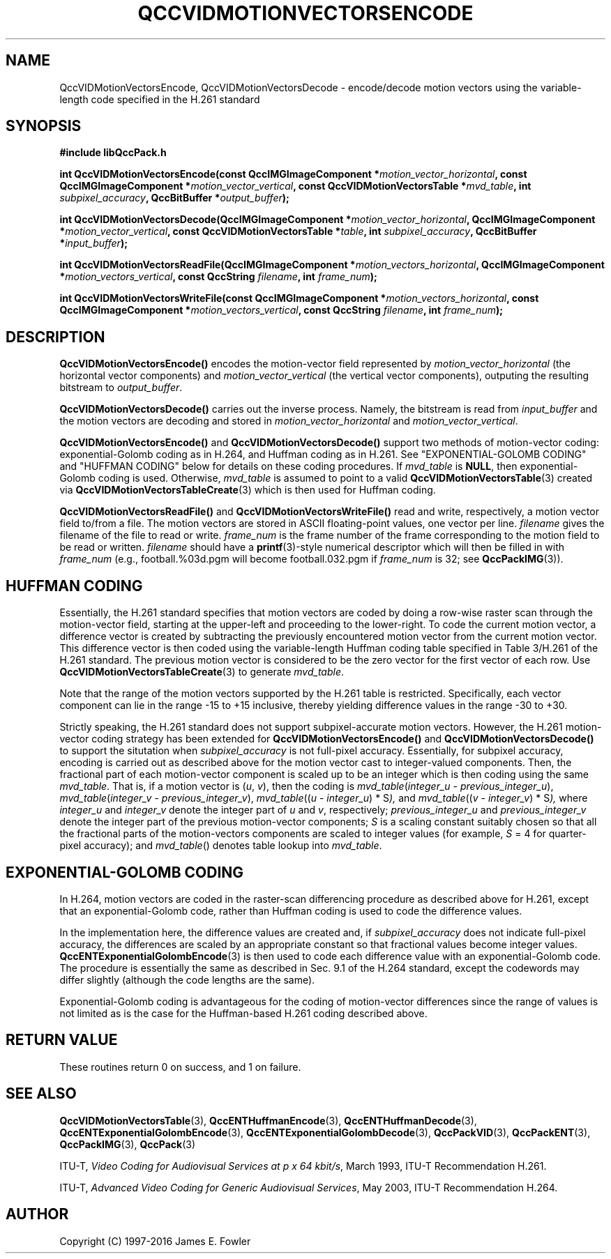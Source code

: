 .TH QCCVIDMOTIONVECTORSENCODE 1 "QCCPACK" ""
.SH NAME
QccVIDMotionVectorsEncode, QccVIDMotionVectorsDecode \-
encode/decode motion vectors using the variable-length code specified
in the H.261 standard
.SH SYNOPSIS
.B #include "libQccPack.h"
.sp
.BI "int QccVIDMotionVectorsEncode(const QccIMGImageComponent *" motion_vector_horizontal ", const QccIMGImageComponent *" motion_vector_vertical ", const QccVIDMotionVectorsTable *" mvd_table ", int " subpixel_accuracy ", QccBitBuffer *" output_buffer );
.sp
.BI "int QccVIDMotionVectorsDecode(QccIMGImageComponent *" motion_vector_horizontal ", QccIMGImageComponent *" motion_vector_vertical ", const QccVIDMotionVectorsTable *" table ", int " subpixel_accuracy ", QccBitBuffer *" input_buffer );
.sp
.BI "int QccVIDMotionVectorsReadFile(QccIMGImageComponent *" motion_vectors_horizontal ", QccIMGImageComponent *" motion_vectors_vertical ", const QccString " filename ", int " frame_num );
.sp
.BI "int QccVIDMotionVectorsWriteFile(const QccIMGImageComponent *" motion_vectors_horizontal ", const QccIMGImageComponent *" motion_vectors_vertical ", const QccString " filename ", int " frame_num );
.SH DESCRIPTION
.BR QccVIDMotionVectorsEncode()
encodes the motion-vector field represented by
.I motion_vector_horizontal
(the horizontal vector components)
and
.I motion_vector_vertical
(the vertical vector components),
outputing the resulting bitstream to
.IR output_buffer .
.LP
.BR QccVIDMotionVectorsDecode()
carries out the inverse process. Namely, the bitstream is read from
.I input_buffer
and the motion vectors are decoding and stored in
.IR motion_vector_horizontal
and
.IR motion_vector_vertical .
.LP
.BR QccVIDMotionVectorsEncode()
and
.BR QccVIDMotionVectorsDecode()
support two methods of motion-vector coding:
exponential-Golomb coding as in H.264, and
Huffman coding as in H.261.
See "EXPONENTIAL-GOLOMB CODING" and
"HUFFMAN CODING" below for details on these coding procedures.
If
.IR mvd_table
is
.BR NULL ,
then exponential-Golomb coding is used.
Otherwise,
.IR mvd_table
is assumed to point to a valid
.BR QccVIDMotionVectorsTable (3)
created via
.BR QccVIDMotionVectorsTableCreate (3)
which is then used for Huffman coding.
.LP
.BR QccVIDMotionVectorsReadFile()
and
.BR QccVIDMotionVectorsWriteFile()
read and write, respectively, a motion vector field to/from a file.
The motion vectors are stored in ASCII floating-point values,
one vector per line.
.I filename
gives the filename of the file to read or write.
.I frame_num
is the frame number of the frame corresponding to the motion field
to be read or written.
.I filename
should have a
.BR printf (3)-style
numerical descriptor which will then be filled in with
.I frame_num
(e.g., football.%03d.pgm will become
football.032.pgm if
.I frame_num
is 32; see
.BR QccPackIMG (3)).
.SH "HUFFMAN CODING"
Essentially, the H.261 standard specifies that motion vectors are
coded by doing a row-wise raster scan through the motion-vector field,
starting at the upper-left and proceeding to the lower-right.
To code the current motion vector, a difference vector is created
by subtracting the previously encountered motion vector from the
current motion vector. This difference vector is then coded using the
variable-length Huffman coding table specified in Table 3/H.261
of the H.261 standard. The previous motion vector is considered
to be the zero vector for the first vector of each row.
Use
.BR QccVIDMotionVectorsTableCreate (3)
to generate
.IR mvd_table .
.LP
Note that the range of the motion vectors supported by the H.261
table is restricted. Specifically, each vector component can lie in
the range -15 to +15 inclusive, thereby yielding difference values in
the range -30 to +30.
.LP
Strictly speaking, the H.261 standard does not support subpixel-accurate
motion vectors. However, the H.261 motion-vector coding strategy has been
extended for
.BR QccVIDMotionVectorsEncode()
and
.BR QccVIDMotionVectorsDecode()
to support the situtation when
.I subpixel_accuracy
is not full-pixel accuracy. Essentially, for subpixel accuracy,
encoding is carried out as described above for the motion vector
cast to integer-valued components. Then, the fractional part of each
motion-vector component is scaled up to be an integer which is then
coding using the same
.IR mvd_table .
That is, if a motion vector is
.RI ( u ,
.IR v ),
then the coding is
.IR mvd_table ( integer_u " - " previous_integer_u ),
.IR mvd_table ( integer_v " - " previous_integer_v ),
.IR mvd_table (( u " - " integer_u ") * S" ),
and
.IR mvd_table (( v " - " integer_v ") * S" ),
where
.I integer_u
and
.I integer_v
denote the integer part of
.I u
and
.IR v ,
respectively;
.I previous_integer_u
and
.I previous_integer_v
denote the integer part of the previous motion-vector components;
.I S
is a scaling constant suitably chosen so that all the fractional parts of
the motion-vectors components are scaled to integer values (for example,
.IR S " = 4"
for quarter-pixel accuracy); and
.IR mvd_table ()
denotes table lookup into
.IR mvd_table .
.SH "EXPONENTIAL-GOLOMB CODING"
In H.264, motion vectors are coded in the raster-scan differencing procedure
as described above for H.261, except that an exponential-Golomb code, rather
than Huffman coding is used to code the difference values.
.LP
In the implementation here, the difference values are created and,
if
.IR subpixel_accuracy
does not indicate full-pixel accuracy,
the differences are scaled
by an appropriate constant so that fractional values become integer values.
.BR QccENTExponentialGolombEncode (3)
is then used to code each difference value with an exponential-Golomb code.
The procedure is essentially the same as described in Sec. 9.1 of the
H.264 standard, except the codewords may differ slightly (although the
code lengths are the same).
.LP
Exponential-Golomb coding is advantageous for the coding of motion-vector
differences since the range of values is not limited as is the case for
the Huffman-based H.261 coding described above.
.SH "RETURN VALUE"
These routines return 0 on success, and 1 on failure.
.SH "SEE ALSO"
.BR QccVIDMotionVectorsTable (3),
.BR QccENTHuffmanEncode (3),
.BR QccENTHuffmanDecode (3),
.BR QccENTExponentialGolombEncode (3),
.BR QccENTExponentialGolombDecode (3),
.BR QccPackVID (3),
.BR QccPackENT (3),
.BR QccPackIMG (3),
.BR QccPack (3)

ITU-T,
.IR "Video Coding for Audiovisual Services at p x 64 kbit/s" ,
March 1993, ITU-T Recommendation H.261.
.LP
ITU-T,
.IR "Advanced Video Coding for Generic Audiovisual Services" ,
May 2003, ITU-T Recommendation H.264.

.SH AUTHOR
Copyright (C) 1997-2016  James E. Fowler
.\"  The programs herein are free software; you can redistribute them and/or
.\"  modify them under the terms of the GNU General Public License
.\"  as published by the Free Software Foundation; either version 2
.\"  of the License, or (at your option) any later version.
.\"  
.\"  These programs are distributed in the hope that they will be useful,
.\"  but WITHOUT ANY WARRANTY; without even the implied warranty of
.\"  MERCHANTABILITY or FITNESS FOR A PARTICULAR PURPOSE.  See the
.\"  GNU General Public License for more details.
.\"  
.\"  You should have received a copy of the GNU General Public License
.\"  along with these programs; if not, write to the Free Software
.\"  Foundation, Inc., 675 Mass Ave, Cambridge, MA 02139, USA.

